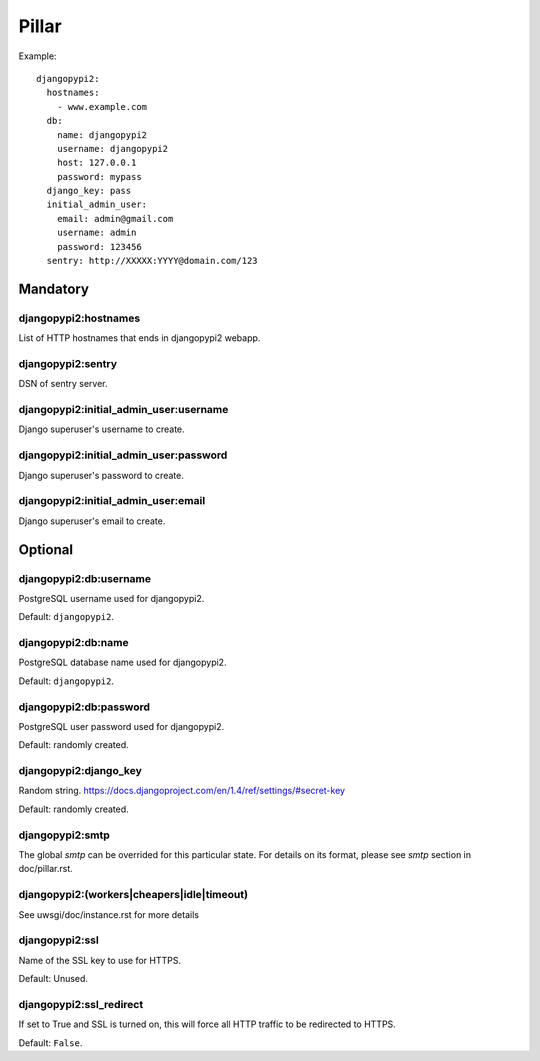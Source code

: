 Pillar
======

Example::

    djangopypi2:
      hostnames:
        - www.example.com
      db:
        name: djangopypi2
        username: djangopypi2
        host: 127.0.0.1
        password: mypass
      django_key: pass
      initial_admin_user:
        email: admin@gmail.com
        username: admin
        password: 123456
      sentry: http://XXXXX:YYYY@domain.com/123

Mandatory
---------

djangopypi2:hostnames
~~~~~~~~~~~~~~~~~~~~~

List of HTTP hostnames that ends in djangopypi2 webapp.

djangopypi2:sentry
~~~~~~~~~~~~~~~~~~

DSN of sentry server.

djangopypi2:initial_admin_user:username
~~~~~~~~~~~~~~~~~~~~~~~~~~~~~~~~~~~~~~~

Django superuser's username to create.

djangopypi2:initial_admin_user:password
~~~~~~~~~~~~~~~~~~~~~~~~~~~~~~~~~~~~~~~

Django superuser's password to create.

djangopypi2:initial_admin_user:email
~~~~~~~~~~~~~~~~~~~~~~~~~~~~~~~~~~~~

Django superuser's email to create.

Optional
--------

djangopypi2:db:username
~~~~~~~~~~~~~~~~~~~~~~~

PostgreSQL username used for djangopypi2.

Default: ``djangopypi2``.

djangopypi2:db:name
~~~~~~~~~~~~~~~~~~~

PostgreSQL database name used for djangopypi2.

Default: ``djangopypi2``.

djangopypi2:db:password
~~~~~~~~~~~~~~~~~~~~~~~

PostgreSQL user password used for djangopypi2.

Default: randomly created.

djangopypi2:django_key
~~~~~~~~~~~~~~~~~~~~~~

Random string.
https://docs.djangoproject.com/en/1.4/ref/settings/#secret-key

Default: randomly created.

djangopypi2:smtp
~~~~~~~~~~~~~~~~

The global `smtp` can be overrided for this particular state.
For details on its format, please see `smtp` section in doc/pillar.rst.

djangopypi2:(workers|cheapers|idle|timeout)
~~~~~~~~~~~~~~~~~~~~~~~~~~~~~~~~~~~~~~~~~~~

See uwsgi/doc/instance.rst for more details

djangopypi2:ssl
~~~~~~~~~~~~~~~

Name of the SSL key to use for HTTPS.

Default: Unused.

djangopypi2:ssl_redirect
~~~~~~~~~~~~~~~~~~~~~~~~

If set to True and SSL is turned on, this will force all HTTP traffic to be
redirected to HTTPS.

Default: ``False``.
